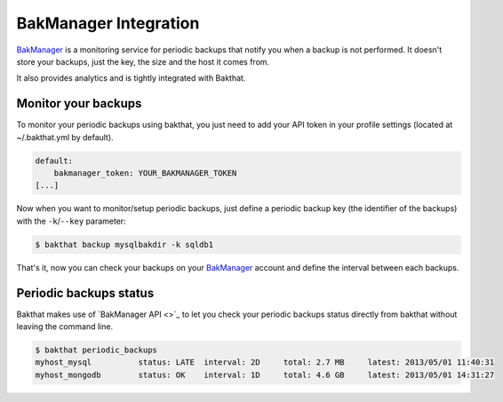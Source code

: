 .. _bakmanager-integration:

BakManager Integration
======================

.. versionadded:: 0.5.0

`BakManager <https://bakmanager.io>`_ is a monitoring service for periodic backups that notify you when a backup is not performed. It doesn't store your backups, just the key, the size and the host it comes from.

It also provides analytics and is tightly integrated with Bakthat.

.. figure::  https://bakamanager-io.s3.amazonaws.com/bakmanager_screen2.jpg
   :align:   center

   `BakManager <https://bakmanager.io>`_ screenshot.


Monitor your backups
--------------------

To monitor your periodic backups using bakthat, you just need to add your API token in your profile settings (located at ~/.bakthat.yml by default).

.. code-block:: yaml

    default:
        bakmanager_token: YOUR_BAKMANAGER_TOKEN
    [...]


Now when you want to monitor/setup periodic backups, just define a periodic backup key (the identifier of the backups) with the ``-k``/``--key`` parameter: 

.. code-block:: console

    $ bakthat backup mysqlbakdir -k sqldb1


That's it, now you can check your backups on your `BakManager <https://bakmanager.io>`_ account and define the interval between each backups.


Periodic backups status
-----------------------

Bakthat makes use of `BakManager API <>`_ to let you check your periodic backups status directly from bakthat without leaving the command line.

.. code-block:: console

    $ bakthat periodic_backups
    myhost_mysql          status: LATE  interval: 2D     total: 2.7 MB     latest: 2013/05/01 11:40:31 
    myhost_mongodb        status: OK    interval: 1D     total: 4.6 GB     latest: 2013/05/01 14:31:27

